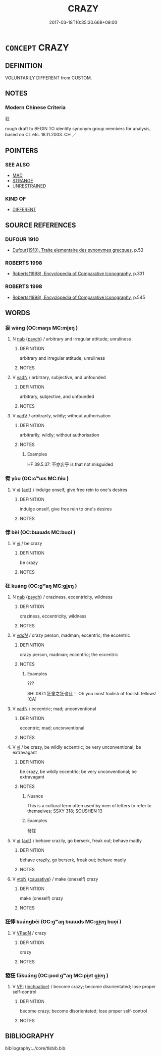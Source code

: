 # -*- mode: mandoku-tls-view -*-
#+TITLE: CRAZY
#+DATE: 2017-03-18T10:35:30.668+09:00        
#+STARTUP: content
* =CONCEPT= CRAZY
:PROPERTIES:
:CUSTOM_ID: uuid-c5361b77-b89a-4b8d-b019-7def414347b7
:SYNONYM+:  MAD
:SYNONYM+:  INSANE
:SYNONYM+:  OUT OF ONE'S MIND
:SYNONYM+:  DERANGED
:SYNONYM+:  DEMENTED
:SYNONYM+:  NOT IN ONE'S RIGHT MIND
:SYNONYM+:  CRAZED
:SYNONYM+:  LUNATIC
:SYNONYM+:  NON COMPOS MENTIS
:SYNONYM+:  UNHINGED
:SYNONYM+:  MAD AS A HATTER
:SYNONYM+:  MAD AS A MARCH HARE
:SYNONYM+:  MENTAL
:SYNONYM+:  NUTTY
:SYNONYM+:  NUTTY AS A FRUITCAKE
:SYNONYM+:  OFF ONE'S ROCKER
:SYNONYM+:  NOT RIGHT IN THE HEAD
:SYNONYM+:  ROUND THE BEND
:SYNONYM+:  AROUND THE BEND
:SYNONYM+:  RAVING MAD
:SYNONYM+:  BATTY
:SYNONYM+:  BONKERS
:SYNONYM+:  CUCKOO
:SYNONYM+:  LOOPY
:SYNONYM+:  DITZY
:SYNONYM+:  LOONY
:SYNONYM+:  BANANAS
:SYNONYM+:  LOCO
:SYNONYM+:  WITH A SCREW LOOSE
:SYNONYM+:  TOUCHED
:SYNONYM+:  GAGA
:SYNONYM+:  NOT ALL THERE
:SYNONYM+:  OUT TO LUNCH
:SYNONYM+:  CRACKERS
:SYNONYM+:  NUTSO
:SYNONYM+:  OUT OF ONE'S TREE
:SYNONYM+:  WACKO
:SYNONYM+:  GONZO
:TR_ZH: 狂
:END:
** DEFINITION

VOLUNTARILY DIFFERENT from CUSTOM.

** NOTES

*** Modern Chinese Criteria
狂

rough draft to BEGIN TO identify synonym group members for analysis, based on CL etc. 18.11.2003. CH ／

** POINTERS
*** SEE ALSO
 - [[tls:concept:MAD][MAD]]
 - [[tls:concept:STRANGE][STRANGE]]
 - [[tls:concept:UNRESTRAINED][UNRESTRAINED]]

*** KIND OF
 - [[tls:concept:DIFFERENT][DIFFERENT]]

** SOURCE REFERENCES
*** DUFOUR 1910
 - [[cite:DUFOUR-1910][Dufour(1910), Traite elementaire des synonymes grecques]], p.53

*** ROBERTS 1998
 - [[cite:ROBERTS-1998][Roberts(1998), Encyclopedia of Comparative Iconography]], p.331

*** ROBERTS 1998
 - [[cite:ROBERTS-1998][Roberts(1998), Encyclopedia of Comparative Iconography]], p.545

** WORDS
   :PROPERTIES:
   :VISIBILITY: children
   :END:
*** 妄 wàng (OC:maŋs MC:mi̯ɐŋ )
:PROPERTIES:
:CUSTOM_ID: uuid-2d06494c-0835-41c4-a04c-5dcd84b8f985
:Char+: 妄(38,3/6) 
:GY_IDS+: uuid-033ede2a-517b-4741-ab8a-c221b013e577
:PY+: wàng     
:OC+: maŋs     
:MC+: mi̯ɐŋ     
:END: 
**** N [[tls:syn-func::#uuid-76be1df4-3d73-4e5f-bbc2-729542645bc8][nab]] {[[tls:sem-feat::#uuid-98e7674b-b362-466f-9568-d0c14470282a][psych]]} / arbitrary and irregular attitude;  unruliness
:PROPERTIES:
:CUSTOM_ID: uuid-5c353d48-3e96-4cd5-8a31-b7574e438c7f
:END:
****** DEFINITION

arbitrary and irregular attitude;  unruliness

****** NOTES

**** V [[tls:syn-func::#uuid-fed035db-e7bd-4d23-bd05-9698b26e38f9][vadN]] / arbitrary, subjective, and unfounded
:PROPERTIES:
:CUSTOM_ID: uuid-5fdaf898-046b-4ecc-8864-f638c85c2270
:END:
****** DEFINITION

arbitrary, subjective, and unfounded

****** NOTES

**** V [[tls:syn-func::#uuid-2a0ded86-3b04-4488-bb7a-3efccfa35844][vadV]] / arbitrarily, wildly; without authorisation
:PROPERTIES:
:CUSTOM_ID: uuid-7b9457ce-17f3-4aa7-8650-c2c09fc99177
:WARRING-STATES-CURRENCY: 4
:END:
****** DEFINITION

arbitrarily, wildly; without authorisation

****** NOTES

******* Examples
HF 39.5.37: 不亦妄乎 is that not misguided

*** 宥 yòu (OC:ɢʷɯs MC:ɦɨu )
:PROPERTIES:
:CUSTOM_ID: uuid-9f604859-7fec-442d-ac1a-da6007bb8eb8
:Char+: 宥(40,6/9) 
:GY_IDS+: uuid-6ee98cca-a16c-4272-a08d-a7628eae3105
:PY+: yòu     
:OC+: ɢʷɯs     
:MC+: ɦɨu     
:END: 
**** V [[tls:syn-func::#uuid-c20780b3-41f9-491b-bb61-a269c1c4b48f][vi]] {[[tls:sem-feat::#uuid-f55cff2f-f0e3-4f08-a89c-5d08fcf3fe89][act]]} / indulge onself, give free rein to one's desires
:PROPERTIES:
:CUSTOM_ID: uuid-fddc13f9-7e33-4e2b-bf2c-9bfcf3bb2f41
:WARRING-STATES-CURRENCY: 3
:END:
****** DEFINITION

indulge onself, give free rein to one's desires

****** NOTES

*** 悖 bèi (OC:bɯɯds MC:buo̝i )
:PROPERTIES:
:CUSTOM_ID: uuid-62f1ba86-5eb6-4e48-9721-a7f3fc5496cf
:Char+: 悖(61,7/10) 
:GY_IDS+: uuid-029021e4-4fbd-46c4-be86-71e4023eb1dd
:PY+: bèi     
:OC+: bɯɯds     
:MC+: buo̝i     
:END: 
**** V [[tls:syn-func::#uuid-c20780b3-41f9-491b-bb61-a269c1c4b48f][vi]] / be crazy
:PROPERTIES:
:CUSTOM_ID: uuid-4300142c-c515-4f2e-ab7f-916680fc0421
:END:
****** DEFINITION

be crazy

****** NOTES

*** 狂 kuáng (OC:ɡʷaŋ MC:gi̯ɐŋ )
:PROPERTIES:
:CUSTOM_ID: uuid-2817cf7c-db5e-4b86-beed-cd8ef2badc4b
:Char+: 狂(94,4/7) 
:GY_IDS+: uuid-d8adc631-8718-42c9-9cc7-19a0023731f7
:PY+: kuáng     
:OC+: ɡʷaŋ     
:MC+: gi̯ɐŋ     
:END: 
**** N [[tls:syn-func::#uuid-76be1df4-3d73-4e5f-bbc2-729542645bc8][nab]] {[[tls:sem-feat::#uuid-98e7674b-b362-466f-9568-d0c14470282a][psych]]} / craziness, eccentricity, wildness
:PROPERTIES:
:CUSTOM_ID: uuid-9e4fe42f-29d8-436a-92d7-9b3b520357f9
:WARRING-STATES-CURRENCY: 4
:END:
****** DEFINITION

craziness, eccentricity, wildness

****** NOTES

**** V [[tls:syn-func::#uuid-a7e8eabf-866e-42db-88f2-b8f753ab74be][v/adN/]] / crazy person, madman; eccentric; the eccentric
:PROPERTIES:
:CUSTOM_ID: uuid-3303e05e-a532-4d95-90d8-bdb2964371cf
:WARRING-STATES-CURRENCY: 3
:END:
****** DEFINITION

crazy person, madman; eccentric; the eccentric

****** NOTES

******* Examples
???

SHI 087.1 狂童之狂也且！ Oh you most foolish of foolish fellows! [CA]

**** V [[tls:syn-func::#uuid-fed035db-e7bd-4d23-bd05-9698b26e38f9][vadN]] / eccentric; mad; unconventional
:PROPERTIES:
:CUSTOM_ID: uuid-20acf4b6-e2e0-41ba-9c39-d459277220b4
:END:
****** DEFINITION

eccentric; mad; unconventional

****** NOTES

**** V [[tls:syn-func::#uuid-c20780b3-41f9-491b-bb61-a269c1c4b48f][vi]] / be crazy, be wildly eccentric; be very unconventional; be extravagant
:PROPERTIES:
:CUSTOM_ID: uuid-556ccc94-227d-4d6a-88d0-b6ba3ef31522
:WARRING-STATES-CURRENCY: 5
:END:
****** DEFINITION

be crazy, be wildly eccentric; be very unconventional; be extravagant

****** NOTES

******* Nuance
This is a cultural term often used by men of letters to refer to themselves; SSXY 318; SOUSHEN 13

******* Examples
發狂

**** V [[tls:syn-func::#uuid-c20780b3-41f9-491b-bb61-a269c1c4b48f][vi]] {[[tls:sem-feat::#uuid-f55cff2f-f0e3-4f08-a89c-5d08fcf3fe89][act]]} / behave crazily, go berserk, freak out; behave madly
:PROPERTIES:
:CUSTOM_ID: uuid-a18aa73d-f7b2-4be6-987e-c1c025add8f8
:WARRING-STATES-CURRENCY: 3
:END:
****** DEFINITION

behave crazily, go berserk, freak out; behave madly

****** NOTES

**** V [[tls:syn-func::#uuid-fbfb2371-2537-4a99-a876-41b15ec2463c][vtoN]] {[[tls:sem-feat::#uuid-fac754df-5669-4052-9dda-6244f229371f][causative]]} / make (oneself) crazy
:PROPERTIES:
:CUSTOM_ID: uuid-11605694-efb0-4212-876c-06cbc1129963
:END:
****** DEFINITION

make (oneself) crazy

****** NOTES

*** 狂悖 kuángbèi (OC:ɡʷaŋ bɯɯds MC:gi̯ɐŋ buo̝i )
:PROPERTIES:
:CUSTOM_ID: uuid-6dee7cb4-9049-40c5-9259-69fd6f0035b8
:Char+: 狂(94,4/7) 悖(61,7/10) 
:GY_IDS+: uuid-d8adc631-8718-42c9-9cc7-19a0023731f7 uuid-029021e4-4fbd-46c4-be86-71e4023eb1dd
:PY+: kuáng bèi    
:OC+: ɡʷaŋ bɯɯds    
:MC+: gi̯ɐŋ buo̝i    
:END: 
**** V [[tls:syn-func::#uuid-18dc1abc-4214-4b4b-b07f-8f25ebe5ece9][VPadN]] / crazy
:PROPERTIES:
:CUSTOM_ID: uuid-9153aa93-a5bf-4ee5-a7f3-2ee5085c10d3
:END:
****** DEFINITION

crazy

****** NOTES

*** 發狂 fākuáng (OC:pod ɡʷaŋ MC:pi̯ɐt gi̯ɐŋ )
:PROPERTIES:
:CUSTOM_ID: uuid-a9fc8d4f-0c71-4ce3-84e6-e324d7ab321d
:Char+: 發(105,7/12) 狂(94,4/7) 
:GY_IDS+: uuid-9e83a10d-fe72-4201-a1fe-3a74deae9cc3 uuid-d8adc631-8718-42c9-9cc7-19a0023731f7
:PY+: fā kuáng    
:OC+: pod ɡʷaŋ    
:MC+: pi̯ɐt gi̯ɐŋ    
:END: 
**** V [[tls:syn-func::#uuid-091af450-64e0-4b82-98a2-84d0444b6d19][VPi]] {[[tls:sem-feat::#uuid-229b7720-3cfd-45ff-9b2b-df9c733e6332][inchoative]]} / become crazy; become disorientated; lose proper self-control
:PROPERTIES:
:CUSTOM_ID: uuid-4f4effde-6264-4d20-971c-a644d4b9054e
:END:
****** DEFINITION

become crazy; become disorientated; lose proper self-control

****** NOTES

** BIBLIOGRAPHY
bibliography:../core/tlsbib.bib
